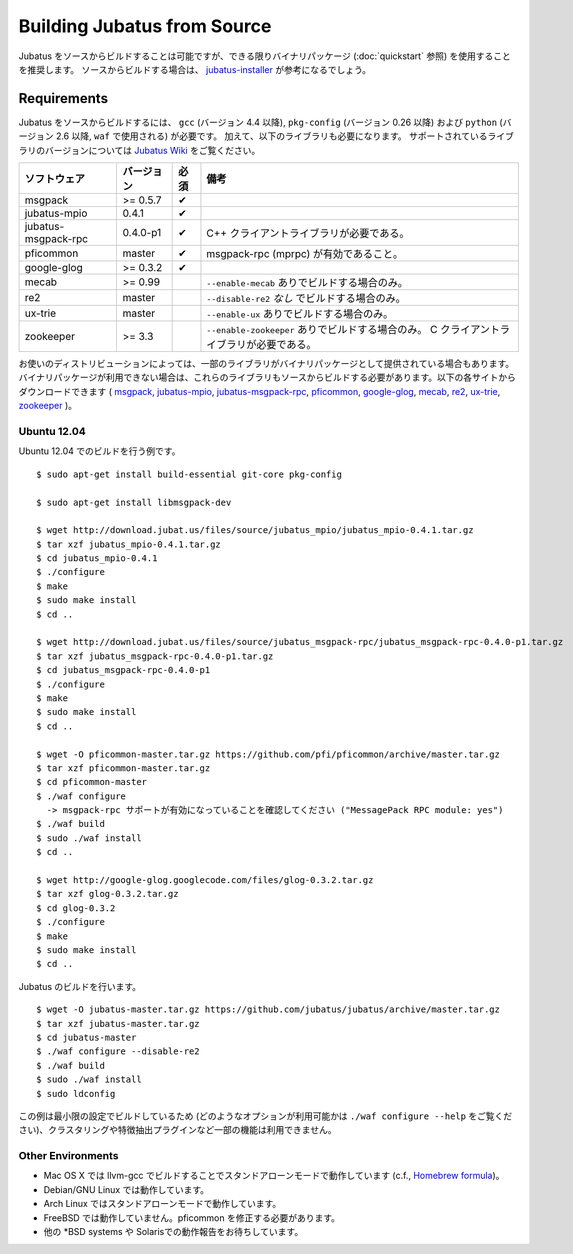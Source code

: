 Building Jubatus from Source
============================

Jubatus をソースからビルドすることは可能ですが、できる限りバイナリパッケージ (:doc:`quickstart` 参照) を使用することを推奨します。
ソースからビルドする場合は、 `jubatus-installer <https://github.com/jubatus/jubatus-installer>`_ が参考になるでしょう。

.. _requirements-ja:

Requirements
------------

Jubatus をソースからビルドするには、 ``gcc`` (バージョン 4.4 以降), ``pkg-config`` (バージョン 0.26 以降) および ``python`` (バージョン 2.6 以降,  ``waf`` で使用される) が必要です。
加えて、以下のライブラリも必要になります。
サポートされているライブラリのバージョンについては `Jubatus Wiki <https://github.com/jubatus/jubatus/wiki/Supported-Library-Versions>`_ をご覧ください。

=================== ========== ========= ======================================================
ソフトウェア        バージョン 必須      備考
=================== ========== ========= ======================================================
msgpack             >= 0.5.7   ✔
jubatus-mpio        0.4.1      ✔
jubatus-msgpack-rpc 0.4.0-p1   ✔         C++ クライアントライブラリが必要である。
pficommon           master     ✔         msgpack-rpc (mprpc) が有効であること。
google-glog         >= 0.3.2   ✔
mecab               >= 0.99              ``--enable-mecab`` ありでビルドする場合のみ。
re2                 master               ``--disable-re2`` *なし* でビルドする場合のみ。
ux-trie             master               ``--enable-ux`` ありでビルドする場合のみ。
zookeeper           >= 3.3               ``--enable-zookeeper`` ありでビルドする場合のみ。
                                         C クライアントライブラリが必要である。
=================== ========== ========= ======================================================

お使いのディストリビューションによっては、一部のライブラリがバイナリパッケージとして提供されている場合もあります。
バイナリパッケージが利用できない場合は、これらのライブラリもソースからビルドする必要があります。以下の各サイトからダウンロードできます (
`msgpack <http://msgpack.org/>`_,
`jubatus-mpio <https://github.com/jubatus/jubatus-mpio>`_,
`jubatus-msgpack-rpc <https://github.com/jubatus/jubatus-msgpack-rpc>`_,
`pficommon <https://github.com/pfi/pficommon>`_,
`google-glog <http://code.google.com/p/google-glog/>`_,
`mecab <http://code.google.com/p/mecab/>`_,
`re2 <http://code.google.com/p/re2/>`_,
`ux-trie <http://code.google.com/p/ux-trie/>`_,
`zookeeper <http://zookeeper.apache.org/>`_
)。

Ubuntu 12.04
~~~~~~~~~~~~

Ubuntu 12.04 でのビルドを行う例です。

::

  $ sudo apt-get install build-essential git-core pkg-config

  $ sudo apt-get install libmsgpack-dev

  $ wget http://download.jubat.us/files/source/jubatus_mpio/jubatus_mpio-0.4.1.tar.gz
  $ tar xzf jubatus_mpio-0.4.1.tar.gz
  $ cd jubatus_mpio-0.4.1
  $ ./configure
  $ make
  $ sudo make install
  $ cd ..

  $ wget http://download.jubat.us/files/source/jubatus_msgpack-rpc/jubatus_msgpack-rpc-0.4.0-p1.tar.gz
  $ tar xzf jubatus_msgpack-rpc-0.4.0-p1.tar.gz
  $ cd jubatus_msgpack-rpc-0.4.0-p1
  $ ./configure
  $ make
  $ sudo make install
  $ cd ..

  $ wget -O pficommon-master.tar.gz https://github.com/pfi/pficommon/archive/master.tar.gz
  $ tar xzf pficommon-master.tar.gz
  $ cd pficommon-master
  $ ./waf configure
    -> msgpack-rpc サポートが有効になっていることを確認してください ("MessagePack RPC module: yes")
  $ ./waf build
  $ sudo ./waf install
  $ cd ..

  $ wget http://google-glog.googlecode.com/files/glog-0.3.2.tar.gz
  $ tar xzf glog-0.3.2.tar.gz
  $ cd glog-0.3.2
  $ ./configure
  $ make
  $ sudo make install
  $ cd ..

Jubatus のビルドを行います。

::

  $ wget -O jubatus-master.tar.gz https://github.com/jubatus/jubatus/archive/master.tar.gz
  $ tar xzf jubatus-master.tar.gz
  $ cd jubatus-master
  $ ./waf configure --disable-re2
  $ ./waf build
  $ sudo ./waf install
  $ sudo ldconfig

この例は最小限の設定でビルドしているため (どのようなオプションが利用可能かは ``./waf configure --help`` をご覧ください)、クラスタリングや特徴抽出プラグインなど一部の機能は利用できません。

Other Environments
~~~~~~~~~~~~~~~~~~

- Mac OS X では llvm-gcc でビルドすることでスタンドアローンモードで動作しています (c.f., `Homebrew formula <https://github.com/jubatus/jubatus/tree/master/tools/packaging/homebrew>`_)。
- Debian/GNU Linux では動作しています。
- Arch Linux ではスタンドアローンモードで動作しています。
- FreeBSD では動作していません。pficommon を修正する必要があります。
- 他の \*BSD systems や Solarisでの動作報告をお待ちしています。
